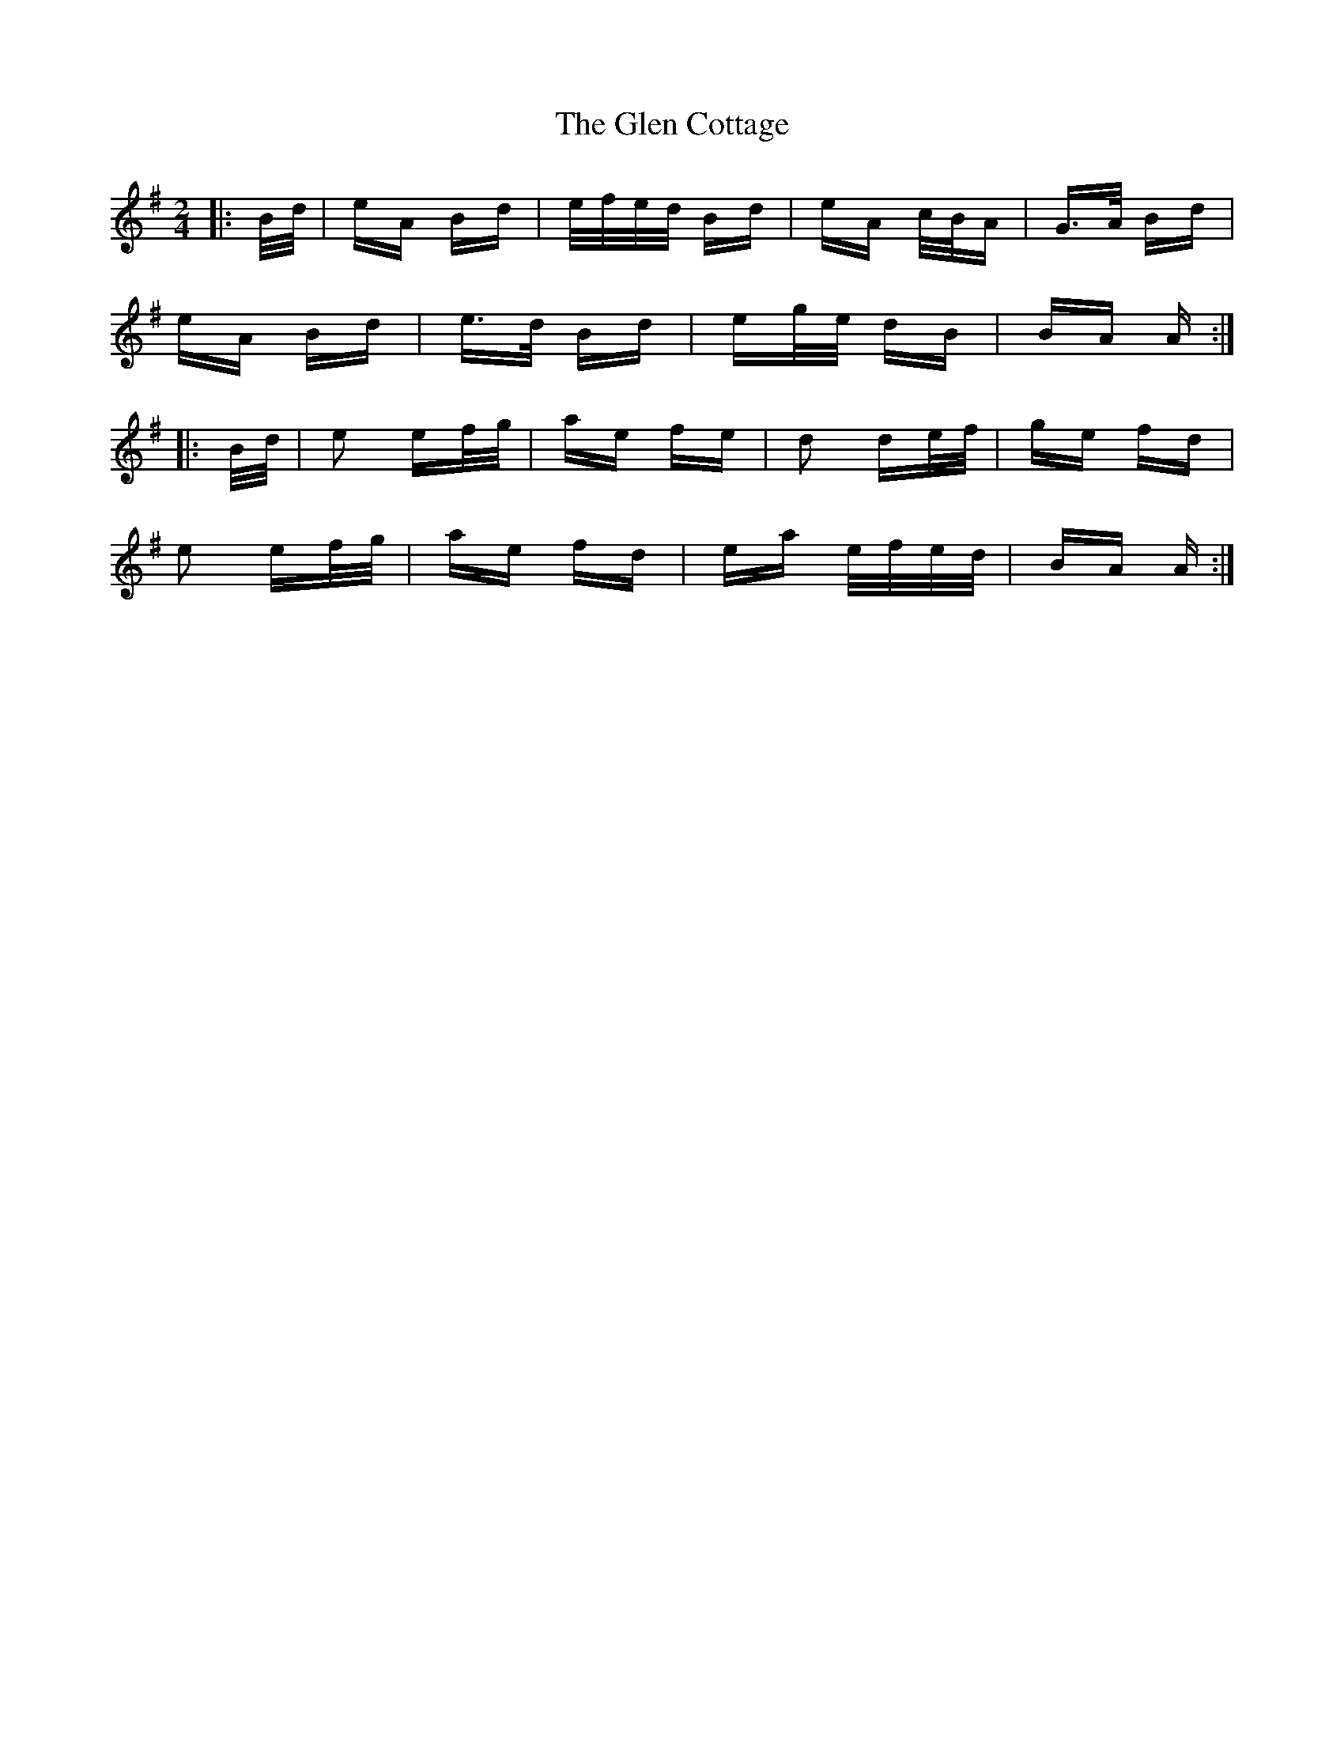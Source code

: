 X: 15428
T: Glen Cottage, The
R: polka
M: 2/4
K: Eminor
|:B/d/|eA Bd|e/f/e/d/ Bd|eA c/B/A|G>A Bd|
eA Bd|e>d Bd|eg/e/ dB|BA A:|
|:B/d/|e2 ef/g/|ae fe|d2 de/f/|ge fd|
e2 ef/g/|ae fd|ea e/f/e/d/|BA A:|

